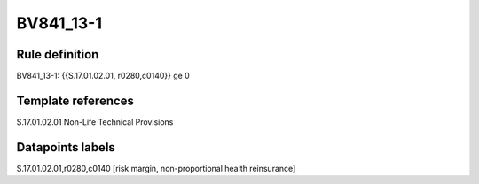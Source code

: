 ==========
BV841_13-1
==========

Rule definition
---------------

BV841_13-1: {{S.17.01.02.01, r0280,c0140}} ge 0


Template references
-------------------

S.17.01.02.01 Non-Life Technical Provisions


Datapoints labels
-----------------

S.17.01.02.01,r0280,c0140 [risk margin, non-proportional health reinsurance]



